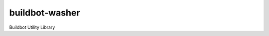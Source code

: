 buildbot-washer |license| |pyver| |version| |tests| |coverage|
==============================================================

.. figure:: https://raw.githubusercontent.com/BBVA/buildbot-washer/develop/logo.png
   :align: right
   :alt: buildbot-washer logo

Buildbot Utility Library




.. |license| image:: https://img.shields.io/pypi/l/buildbot-washer.svg
.. |pyver| image:: https://img.shields.io/pypi/pyversions/buildbot-washer.svg
.. |version| image:: https://img.shields.io/pypi/v/buildbot-washer.svg
.. |tests| image:: https://img.shields.io/travis/BBVA/buildbot-washer.svg
.. |coverage| image:: https://img.shields.io/codecov/c/gh/BBVA/buildbot-washer.svg
